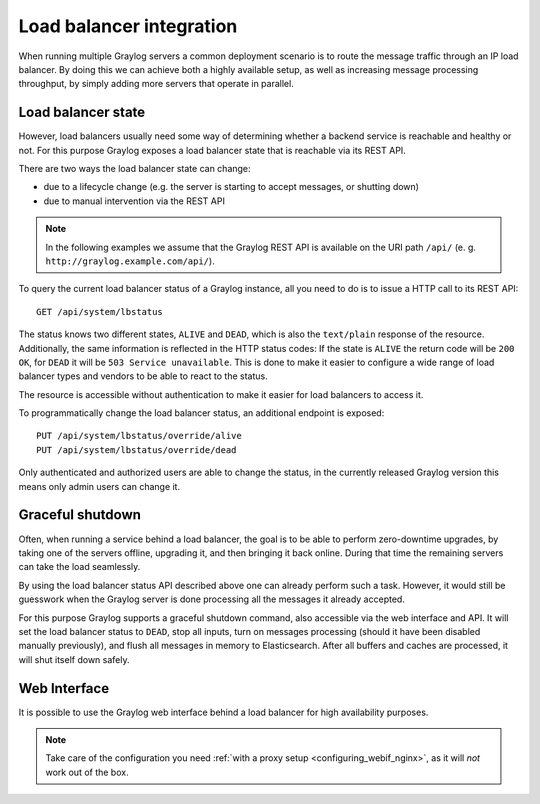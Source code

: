 .. _loadbalancer_integration:

*************************
Load balancer integration
*************************

When running multiple Graylog servers a common deployment scenario is to route the message traffic through an
IP load balancer. By doing this we can achieve both a highly available setup, as well as increasing message
processing throughput, by simply adding more servers that operate in parallel.

Load balancer state
===================

However, load balancers usually need some way of determining whether a backend service is reachable and healthy
or not. For this purpose Graylog exposes a load balancer state that is reachable via its REST API.

There are two ways the load balancer state can change:

* due to a lifecycle change (e.g. the server is starting to accept messages, or shutting down)
* due to manual intervention via the REST API

.. note:: In the following examples we assume that the Graylog REST API is available on the URI path ``/api/`` (e. g. ``http://graylog.example.com/api/``).

To query the current load balancer status of a Graylog instance, all you need to do is to issue a HTTP call to its REST API::

  GET /api/system/lbstatus

The status knows two different states, ``ALIVE`` and ``DEAD``, which is also the ``text/plain`` response of the
resource. Additionally, the same information is reflected in the HTTP status codes: If the state is ``ALIVE``
the return code will be ``200 OK``, for ``DEAD`` it will be ``503 Service unavailable``. This is done to make
it easier to configure a wide range of load balancer types and vendors to be able to react to the status.

The resource is accessible without authentication to make it easier for load balancers to access it.

To programmatically change the load balancer status, an additional endpoint is exposed::

  PUT /api/system/lbstatus/override/alive
  PUT /api/system/lbstatus/override/dead

Only authenticated and authorized users are able to change the status, in the currently released Graylog version
this means only admin users can change it.

Graceful shutdown
=================

Often, when running a service behind a load balancer, the goal is to be able to perform zero-downtime upgrades, by
taking one of the servers offline, upgrading it, and then bringing it back online. During that time the remaining
servers can take the load seamlessly.

By using the load balancer status API described above one can already perform such a task. However, it would still be
guesswork when the Graylog server is done processing all the messages it already accepted.

For this purpose Graylog supports a graceful shutdown command, also accessible via the web interface and API. It will
set the load balancer status to ``DEAD``, stop all inputs, turn on messages processing (should it have been disabled
manually previously), and flush all messages in memory to Elasticsearch. After all buffers and caches are processed,
it will shut itself down safely.

.. image:: /images/nodes_more_action.png

Web Interface
=============

It is possible to use the Graylog web interface behind a load balancer for high availability purposes.

.. note:: Take care of the configuration you need :ref:`with a proxy setup <configuring_webif_nginx>`, as it will *not* work out of the box.
